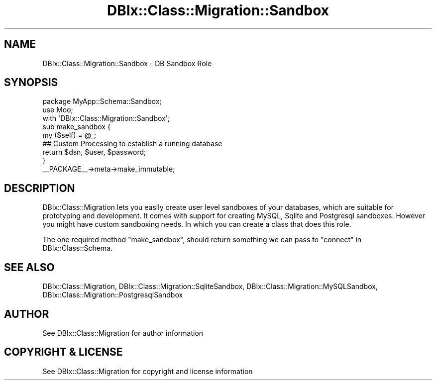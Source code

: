 .\" -*- mode: troff; coding: utf-8 -*-
.\" Automatically generated by Pod::Man 5.01 (Pod::Simple 3.43)
.\"
.\" Standard preamble:
.\" ========================================================================
.de Sp \" Vertical space (when we can't use .PP)
.if t .sp .5v
.if n .sp
..
.de Vb \" Begin verbatim text
.ft CW
.nf
.ne \\$1
..
.de Ve \" End verbatim text
.ft R
.fi
..
.\" \*(C` and \*(C' are quotes in nroff, nothing in troff, for use with C<>.
.ie n \{\
.    ds C` ""
.    ds C' ""
'br\}
.el\{\
.    ds C`
.    ds C'
'br\}
.\"
.\" Escape single quotes in literal strings from groff's Unicode transform.
.ie \n(.g .ds Aq \(aq
.el       .ds Aq '
.\"
.\" If the F register is >0, we'll generate index entries on stderr for
.\" titles (.TH), headers (.SH), subsections (.SS), items (.Ip), and index
.\" entries marked with X<> in POD.  Of course, you'll have to process the
.\" output yourself in some meaningful fashion.
.\"
.\" Avoid warning from groff about undefined register 'F'.
.de IX
..
.nr rF 0
.if \n(.g .if rF .nr rF 1
.if (\n(rF:(\n(.g==0)) \{\
.    if \nF \{\
.        de IX
.        tm Index:\\$1\t\\n%\t"\\$2"
..
.        if !\nF==2 \{\
.            nr % 0
.            nr F 2
.        \}
.    \}
.\}
.rr rF
.\" ========================================================================
.\"
.IX Title "DBIx::Class::Migration::Sandbox 3pm"
.TH DBIx::Class::Migration::Sandbox 3pm 2020-06-02 "perl v5.38.2" "User Contributed Perl Documentation"
.\" For nroff, turn off justification.  Always turn off hyphenation; it makes
.\" way too many mistakes in technical documents.
.if n .ad l
.nh
.SH NAME
DBIx::Class::Migration::Sandbox \- DB Sandbox Role
.SH SYNOPSIS
.IX Header "SYNOPSIS"
.Vb 1
\&    package MyApp::Schema::Sandbox;
\&
\&    use Moo;
\&    with \*(AqDBIx::Class::Migration::Sandbox\*(Aq;
\&
\&    sub make_sandbox {
\&      my ($self) = @_;
\&
\&      ## Custom Processing to establish a running database
\&
\&      return $dsn, $user, $password;
\&    }
\&
\&    _\|_PACKAGE_\|_\->meta\->make_immutable;
.Ve
.SH DESCRIPTION
.IX Header "DESCRIPTION"
DBIx::Class::Migration lets you easily create user level sandboxes of
your databases, which are suitable for prototyping and development.  It comes
with support for creating MySQL, Sqlite and Postgresql sandboxes.  However you
might have custom sandboxing needs.  In which you can create a class that does
this role.
.PP
The one required method \f(CW\*(C`make_sandbox\*(C'\fR, should return something we can pass
to "connect" in DBIx::Class::Schema.
.SH "SEE ALSO"
.IX Header "SEE ALSO"
DBIx::Class::Migration, DBIx::Class::Migration::SqliteSandbox,
DBIx::Class::Migration::MySQLSandbox,
DBIx::Class::Migration::PostgresqlSandbox
.SH AUTHOR
.IX Header "AUTHOR"
See DBIx::Class::Migration for author information
.SH "COPYRIGHT & LICENSE"
.IX Header "COPYRIGHT & LICENSE"
See DBIx::Class::Migration for copyright and license information
